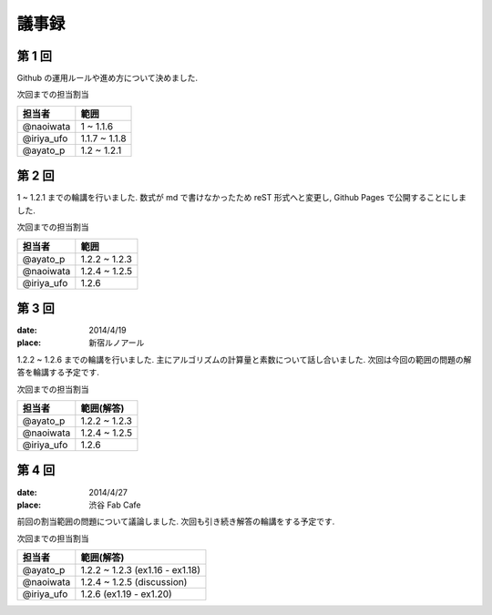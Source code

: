 .. index:: 議事録

======
議事録
======

第 1 回
========

Github の運用ルールや進め方について決めました.

次回までの担当割当

===============  ===============
担当者           範囲
===============  ===============
@naoiwata        1 ~ 1.1.6
@iriya_ufo       1.1.7 ~ 1.1.8
@ayato_p         1.2 ~ 1.2.1
===============  ===============


第 2 回
========

1 ~ 1.2.1 までの輪講を行いました. 数式が md で書けなかったため reST 形式へと変更し, Github Pages で公開することにしました.

次回までの担当割当

===============  ===============
担当者           範囲
===============  ===============
@ayato_p         1.2.2 ~ 1.2.3
@naoiwata        1.2.4 ~ 1.2.5
@iriya_ufo       1.2.6
===============  ===============


第 3 回
========

:date: 2014/4/19
:place: 新宿ルノアール

1.2.2 ~ 1.2.6 までの輪講を行いました. 主にアルゴリズムの計算量と素数について話し合いました.
次回は今回の範囲の問題の解答を輪講する予定です.

次回までの担当割当

===============  ===============
担当者           範囲(解答)
===============  ===============
@ayato_p         1.2.2 ~ 1.2.3
@naoiwata        1.2.4 ~ 1.2.5
@iriya_ufo       1.2.6
===============  ===============


第 4 回
========

:date: 2014/4/27
:place: 渋谷 Fab Cafe

前回の割当範囲の問題について議論しました. 次回も引き続き解答の輪講をする予定です.

次回までの担当割当

===============  ===============
担当者           範囲(解答)
===============  ===============
@ayato_p         1.2.2 ~ 1.2.3 (ex1.16 - ex1.18)
@naoiwata        1.2.4 ~ 1.2.5 (discussion)
@iriya_ufo       1.2.6 (ex1.19 - ex1.20)
===============  ===============
